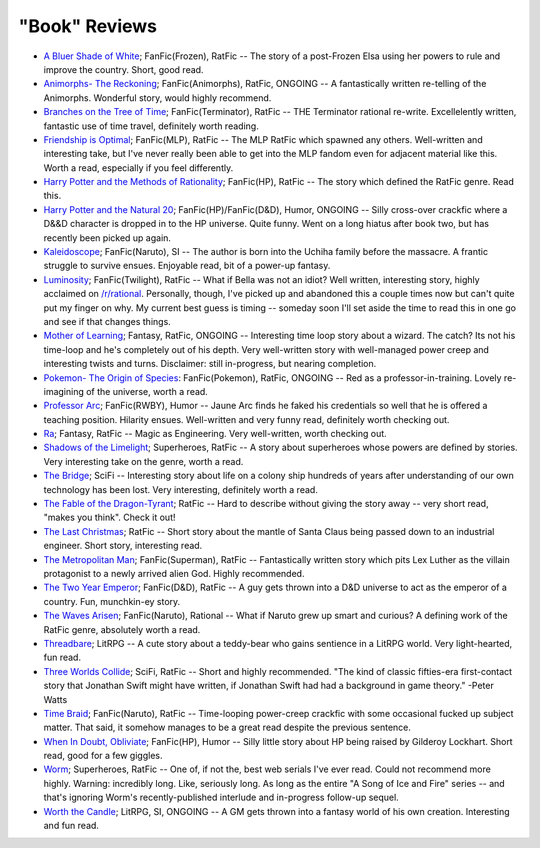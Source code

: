 "Book" Reviews
==============

- `A Bluer Shade of White`_; FanFic(Frozen), RatFic -- The story of a post-Frozen Elsa using her powers to rule and improve the country. Short, good read.

- `Animorphs- The Reckoning`_; FanFic(Animorphs), RatFic, ONGOING -- A fantastically written re-telling of the Animorphs. Wonderful story, would highly recommend.

- `Branches on the Tree of Time`_; FanFic(Terminator), RatFic -- THE Terminator rational re-write. Excellelently written, fantastic use of time travel, definitely worth reading.

- `Friendship is Optimal`_; FanFic(MLP), RatFic -- The MLP RatFic which spawned any others. Well-written and interesting take, but I've never really been able to get into the MLP fandom even for adjacent material like this. Worth a read, especially if you feel differently.

- `Harry Potter and the Methods of Rationality`_; FanFic(HP), RatFic -- The story which defined the RatFic genre. Read this.

- `Harry Potter and the Natural 20`_; FanFic(HP)/FanFic(D&D), Humor, ONGOING -- Silly cross-over crackfic where a D&&D character is dropped in to the HP universe. Quite funny. Went on a long hiatus after book two, but has recently been picked up again.

- `Kaleidoscope`_; FanFic(Naruto), SI -- The author is born into the Uchiha family before the massacre. A frantic struggle to survive ensues. Enjoyable read, bit of a power-up fantasy.

- `Luminosity`_; FanFic(Twilight), RatFic -- What if Bella was not an idiot? Well written, interesting story, highly acclaimed on `/r/rational`_. Personally, though, I've picked up and abandoned this a couple times now but can't quite put my finger on why. My current best guess is timing -- someday soon I'll set aside the time to read this in one go and see if that changes things.

- `Mother of Learning`_; Fantasy, RatFic, ONGOING -- Interesting time loop story about a wizard. The catch? Its not his time-loop and he's completely out of his depth. Very well-written story with well-managed power creep and interesting twists and turns. Disclaimer: still in-progress, but nearing completion.

- `Pokemon- The Origin of Species`_: FanFic(Pokemon), RatFic, ONGOING -- Red as a professor-in-training. Lovely re-imagining of the universe, worth a read.

- `Professor Arc`_; FanFic(RWBY), Humor -- Jaune Arc finds he faked his credentials so well that he is offered a teaching position. Hilarity ensues. Well-written and very funny read, definitely worth checking out.

- `Ra`_; Fantasy, RatFic -- Magic as Engineering. Very well-written, worth checking out.

- `Shadows of the Limelight`_; Superheroes, RatFic -- A story about superheroes whose powers are defined by stories. Very interesting take on the genre, worth a read.

- `The Bridge`_; SciFi -- Interesting story about life on a colony ship hundreds of years after understanding of our own technology has been lost. Very interesting, definitely worth a read.

- `The Fable of the Dragon-Tyrant`_; RatFic -- Hard to describe without giving the story away -- very short read, "makes you think". Check it out!

- `The Last Christmas`_; RatFic -- Short story about the mantle of Santa Claus being passed down to an industrial engineer. Short story, interesting read.

- `The Metropolitan Man`_; FanFic(Superman), RatFic -- Fantastically written story which pits Lex Luther as the villain protagonist to a newly arrived alien God. Highly recommended.

- `The Two Year Emperor`_; FanFic(D&D), RatFic -- A guy gets thrown into a D&D universe to act as the emperor of a country. Fun, munchkin-ey story.

- `The Waves Arisen`_; FanFic(Naruto), Rational -- What if Naruto grew up smart and curious? A defining work of the RatFic genre, absolutely worth a read.

- `Threadbare`_; LitRPG -- A cute story about a teddy-bear who gains sentience in a LitRPG world. Very light-hearted, fun read.

- `Three Worlds Collide`_; SciFi, RatFic -- Short and highly recommended. "The kind of classic fifties-era first-contact story that Jonathan Swift might have written, if Jonathan Swift had had a background in game theory." -Peter Watts

- `Time Braid`_; FanFic(Naruto), RatFic -- Time-looping power-creep crackfic with some occasional fucked up subject matter. That said, it somehow manages to be a great read despite the previous sentence.

- `When In Doubt, Obliviate`_; FanFic(HP), Humor -- Silly little story about HP being raised by Gilderoy Lockhart. Short read, good for a few giggles.

- `Worm`_; Superheroes, RatFic -- One of, if not the, best web serials I've ever read. Could not recommend more highly. Warning: incredibly long. Like, seriously long. As long as the entire "A Song of Ice and Fire" series -- and that's ignoring Worm's recently-published interlude and in-progress follow-up sequel.

- `Worth the Candle`_; LitRPG, SI, ONGOING -- A GM gets thrown into a fantasy world of his own creation. Interesting and fun read.

.. _/r/rational: https://www.reddit.com/r/rational/wiki/index
.. _A Bluer Shade of White: https://fictionhub.io/story/a-bluer-shade-of-white/
.. _Animorphs- The Reckoning: https://www.fanfiction.net/s/11090259/1/r-Animorphs-The-Reckoning
.. _Branches on the Tree of Time: https://fictionhub.io/story/branches-on-the-tree-of-time/
.. _Friendship is Optimal: https://www.fimfiction.net/story/62074/friendship-is-optimal
.. _Harry Potter and the Methods of Rationality: http://www.hpmor.com/
.. _Harry Potter and the Natural 20: https://www.fanfiction.net/s/8096183/1/Harry-Potter-and-the-Natural-20
.. _Kaleidoscope: https://archiveofourown.org/works/10531500
.. _Luminosity: http://luminous.elcenia.com/story.shtml
.. _Mother of Learning: https://www.fictionpress.com/s/2961893/1/Mother-of-Learning
.. _Pokemon- The Origin of Species: https://www.fanfiction.net/s/9794740/1/Pokemon-The-Origin-of-Species
.. _Professor Arc: https://www.fanfiction.net/s/10898868
.. _Ra: https://qntm.org/ra
.. _Shadows of the Limelight: http://alexanderwales.com/shadows/
.. _The Bridge: https://leonardpetracci.com/the-bridge/
.. _The Fable of the Dragon-Tyrant: https://nickbostrom.com/fable/dragon.html
.. _The Last Christmas: https://fictionhub.io/story/the-last-christmas/
.. _The Metropolitan Man: https://fictionhub.io/story/the-metropolitan-man/
.. _The Two Year Emperor: https://www.reddit.com/r/rational/comments/3xe9fn/ffrt_the_two_year_emperor_is_back_and_free/
.. _The Waves Arisen: https://wertifloke.wordpress.com/about/
.. _Threadbare: https://www.royalroadl.com/fiction/15130/threadbare
.. _Three Worlds Collide: https://www.lesswrong.com/posts/HawFh7RvDM4RyoJ2d/three-worlds-collide-0-8
.. _Time Braid: https://www.fanfiction.net/s/5193644
.. _When In Doubt, Obliviate: https://www.fanfiction.net/s/6635363
.. _Worm: https://parahumans.wordpress.com/table-of-contents/
.. _Worth the Candle: https://archiveofourown.org/works/11478249/chapters/25740126
